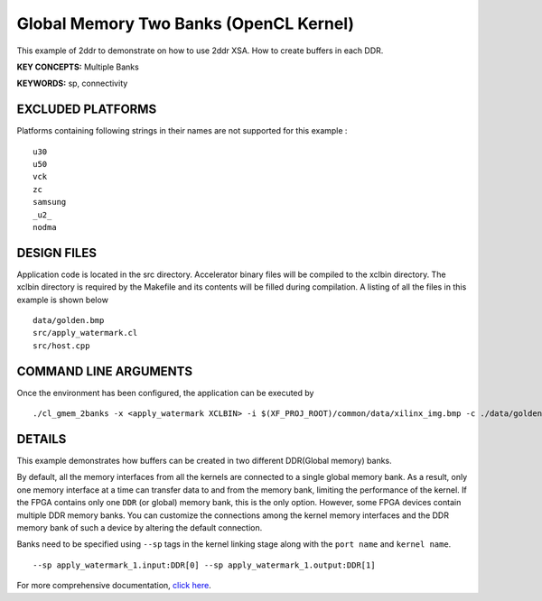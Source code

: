 Global Memory Two Banks (OpenCL Kernel)
=======================================

This example of 2ddr to demonstrate on how to use 2ddr XSA. How to create buffers in each DDR.

**KEY CONCEPTS:** Multiple Banks

**KEYWORDS:** sp, connectivity

EXCLUDED PLATFORMS
------------------

Platforms containing following strings in their names are not supported for this example :

::

   u30
   u50
   vck
   zc
   samsung
   _u2_
   nodma

DESIGN FILES
------------

Application code is located in the src directory. Accelerator binary files will be compiled to the xclbin directory. The xclbin directory is required by the Makefile and its contents will be filled during compilation. A listing of all the files in this example is shown below

::

   data/golden.bmp
   src/apply_watermark.cl
   src/host.cpp
   
COMMAND LINE ARGUMENTS
----------------------

Once the environment has been configured, the application can be executed by

::

   ./cl_gmem_2banks -x <apply_watermark XCLBIN> -i $(XF_PROJ_ROOT)/common/data/xilinx_img.bmp -c ./data/golden.bmp

DETAILS
-------

This example demonstrates how buffers can be created in two different
DDR(Global memory) banks.

By default, all the memory interfaces from all the kernels are connected
to a single global memory bank. As a result, only one memory interface
at a time can transfer data to and from the memory bank, limiting the
performance of the kernel. If the FPGA contains only one ``DDR`` (or
global) memory bank, this is the only option. However, some FPGA devices
contain multiple DDR memory banks. You can customize the connections
among the kernel memory interfaces and the DDR memory bank of such a
device by altering the default connection.

Banks need to be specified using ``--sp`` tags in the kernel linking
stage along with the ``port name`` and ``kernel name``.

::

   --sp apply_watermark_1.input:DDR[0] --sp apply_watermark_1.output:DDR[1]

For more comprehensive documentation, `click here <http://xilinx.github.io/Vitis_Accel_Examples>`__.
